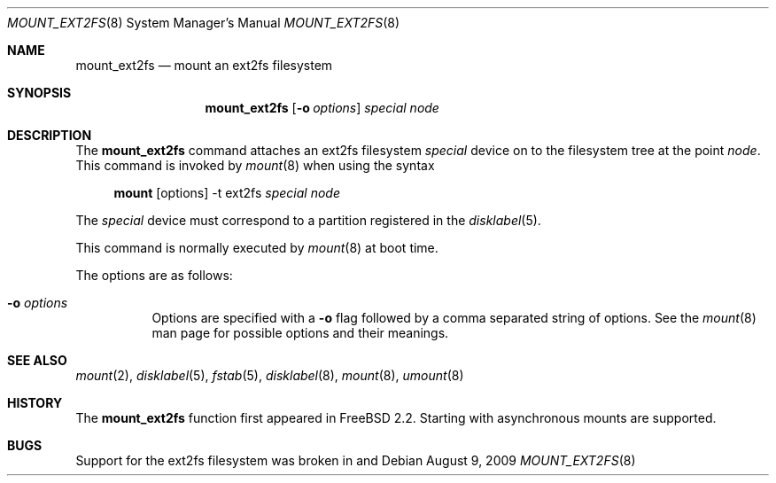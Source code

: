 .\"	$MirOS: src/sbin/mount_ext2fs/mount_ext2fs.8,v 1.4 2009/08/09 14:21:35 tg Exp $
.\"	$OpenBSD: mount_ext2fs.8,v 1.11 2003/08/27 08:00:31 jmc Exp $
.\"
.\" Copyright (c) 1993, 1994
.\"	The Regents of the University of California.  All rights reserved.
.\"
.\" Redistribution and use in source and binary forms, with or without
.\" modification, are permitted provided that the following conditions
.\" are met:
.\" 1. Redistributions of source code must retain the above copyright
.\"    notice, this list of conditions and the following disclaimer.
.\" 2. Redistributions in binary form must reproduce the above copyright
.\"    notice, this list of conditions and the following disclaimer in the
.\"    documentation and/or other materials provided with the distribution.
.\" 3. Neither the name of the University nor the names of its contributors
.\"    may be used to endorse or promote products derived from this software
.\"    without specific prior written permission.
.\"
.\" THIS SOFTWARE IS PROVIDED BY THE REGENTS AND CONTRIBUTORS ``AS IS'' AND
.\" ANY EXPRESS OR IMPLIED WARRANTIES, INCLUDING, BUT NOT LIMITED TO, THE
.\" IMPLIED WARRANTIES OF MERCHANTABILITY AND FITNESS FOR A PARTICULAR PURPOSE
.\" ARE DISCLAIMED.  IN NO EVENT SHALL THE REGENTS OR CONTRIBUTORS BE LIABLE
.\" FOR ANY DIRECT, INDIRECT, INCIDENTAL, SPECIAL, EXEMPLARY, OR CONSEQUENTIAL
.\" DAMAGES (INCLUDING, BUT NOT LIMITED TO, PROCUREMENT OF SUBSTITUTE GOODS
.\" OR SERVICES; LOSS OF USE, DATA, OR PROFITS; OR BUSINESS INTERRUPTION)
.\" HOWEVER CAUSED AND ON ANY THEORY OF LIABILITY, WHETHER IN CONTRACT, STRICT
.\" LIABILITY, OR TORT (INCLUDING NEGLIGENCE OR OTHERWISE) ARISING IN ANY WAY
.\" OUT OF THE USE OF THIS SOFTWARE, EVEN IF ADVISED OF THE POSSIBILITY OF
.\" SUCH DAMAGE.
.\"
.\"
.Dd $Mdocdate: August 9 2009 $
.Dt MOUNT_EXT2FS 8
.Os
.Sh NAME
.Nm mount_ext2fs
.Nd mount an ext2fs filesystem
.Sh SYNOPSIS
.Nm mount_ext2fs
.Op Fl o Ar options
.Ar special
.Ar node
.Sh DESCRIPTION
The
.Nm
command attaches an ext2fs filesystem
.Ar special
device on to the filesystem tree at the point
.Ar node .
This command is invoked by
.Xr mount 8
when using the syntax
.Bd -ragged -offset 4n
.Nm mount Op options
-t ext2fs
.Ar special Ar node
.Ed
.Pp
The
.Ar special
device must correspond to a partition registered in the
.Xr disklabel 5 .
.Pp
This command is normally executed by
.Xr mount 8
at boot time.
.Pp
The options are as follows:
.Bl -tag -width Ds
.It Fl o Ar options
Options are specified with a
.Fl o
flag followed by a comma separated string of options.
See the
.Xr mount 8
man page for possible options and their meanings.
.El
.Sh SEE ALSO
.Xr mount 2 ,
.Xr disklabel 5 ,
.Xr fstab 5 ,
.Xr disklabel 8 ,
.Xr mount 8 ,
.Xr umount 8
.Sh HISTORY
The
.Nm
function first appeared in
.Fx 2.2 .
Starting with
.Mx 8 ,
asynchronous mounts are supported.
.Sh BUGS
Support for the ext2fs filesystem was broken in
.Mx 8 ,
.Mx 9
and
.Mx 10 .
